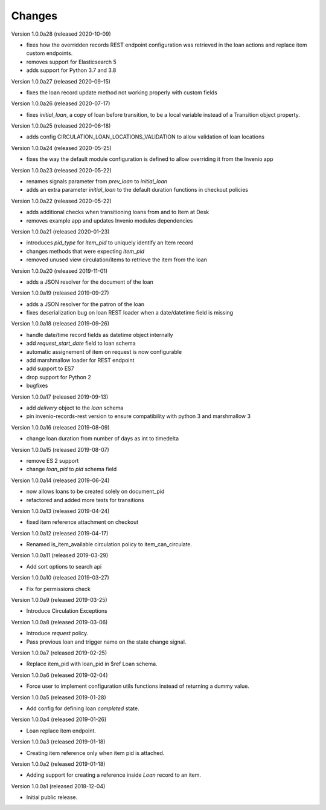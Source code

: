 ..
    Copyright (C) 2018-2020 CERN.
    Copyright (C) 2018-2020 RERO.
    Invenio-Circulation is free software; you can redistribute it and/or modify it
    under the terms of the MIT License; see LICENSE file for more details.

Changes
=======

Version 1.0.0a28 (released 2020-10-09)

- fixes how the overridden records REST endpoint configuration was retrieved
  in the loan actions and replace item custom endpoints.
- removes support for Elasticsearch 5
- adds support for Python 3.7 and 3.8

Version 1.0.0a27 (released 2020-09-15)

- fixes the loan record update method not working properly with custom fields

Version 1.0.0a26 (released 2020-07-17)

- fixes `initial_loan`, a copy of loan before transition, to be a local
  variable instead of a Transition object property.

Version 1.0.0a25 (released 2020-06-18)

- adds config CIRCULATION_LOAN_LOCATIONS_VALIDATION to allow validation
  of loan locations

Version 1.0.0a24 (released 2020-05-25)

- fixes the way the default module configuration is defined to allow
  overriding it from the Invenio app

Version 1.0.0a23 (released 2020-05-22)

- renames signals parameter from `prev_loan` to `initial_loan`
- adds an extra parameter `initial_loan` to the default duration functions
  in checkout policies

Version 1.0.0a22 (released 2020-05-22)

- adds additional checks when transitioning loans from and to Item at Desk
- removes example app and updates Invenio modules dependencies

Version 1.0.0a21 (released 2020-01-23)

- introduces `pid_type` for `item_pid` to uniquely identify an Item record
- changes methods that were expecting `item_pid`
- removed unused view circulation/items to retrieve the item from the loan

Version 1.0.0a20 (released 2019-11-01)

- adds a JSON resolver for the document of the loan

Version 1.0.0a19 (released 2019-09-27)

- adds a JSON resolver for the patron of the loan
- fixes deserialization bug on loan REST loader when a date/datetime
  field is missing

Version 1.0.0a18 (released 2019-09-26)

- handle date/time record fields as datetime object internally
- add `request_start_date` field to loan schema
- automatic assignement of item on request is now configurable
- add marshmallow loader for REST endpoint
- add support to ES7
- drop support for Python 2
- bugfixes

Version 1.0.0a17 (released 2019-09-13)

- add `delivery` object to the `loan` schema
- pin invenio-records-rest version to ensure compatibility with python 3
  and marshmallow 3

Version 1.0.0a16 (released 2019-08-09)

- change loan duration from number of days as int to timedelta

Version 1.0.0a15 (released 2019-08-07)

- remove ES 2 support
- change `loan_pid` to `pid` schema field

Version 1.0.0a14 (released 2019-06-24)

- now allows loans to be created solely on document_pid
- refactored and added more tests for transitions

Version 1.0.0a13 (released 2019-04-24)

- fixed item reference attachment on checkout

Version 1.0.0a12 (released 2019-04-17)

- Renamed is_item_available circulation policy to item_can_circulate.

Version 1.0.0a11 (released 2019-03-29)

- Add sort options to search api

Version 1.0.0a10 (released 2019-03-27)

- Fix for permissions check


Version 1.0.0a9 (released 2019-03-25)

- Introduce Circulation Exceptions

Version 1.0.0a8 (released 2019-03-06)

- Introduce `request` policy.
- Pass previous loan and trigger name on the state change signal.

Version 1.0.0a7 (released 2019-02-25)

- Replace item_pid with loan_pid in $ref Loan schema.

Version 1.0.0a6 (released 2019-02-04)

- Force user to implement configuration utils functions instead of returning a
  dummy value.

Version 1.0.0a5 (released 2019-01-28)

- Add config for defining loan `completed` state.

Version 1.0.0a4 (released 2019-01-26)

- Loan replace item endpoint.

Version 1.0.0a3 (released 2019-01-18)

- Creating item reference only when item pid is attached.

Version 1.0.0a2 (released 2019-01-18)

- Adding support for creating a reference inside `Loan` record to an item.

Version 1.0.0a1 (released 2018-12-04)

- Initial public release.
